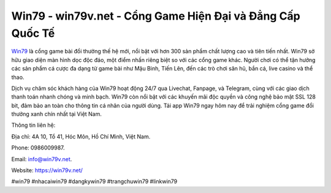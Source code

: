 Win79 - win79v.net - Cổng Game Hiện Đại và Đẳng Cấp Quốc Tế
===================================

`Win79 <https://win79v.net/>`_ là cổng game bài đổi thưởng thế hệ mới, nổi bật với hơn 300 sản phẩm chất lượng cao và tiên tiến nhất. Win79 sở hữu giao diện màn hình dọc độc đáo, một điểm nhấn riêng biệt so với các cổng game khác. Người chơi có thể tận hưởng các sản phẩm cá cược đa dạng từ game bài như Mậu Binh, Tiến Lên, đến các trò chơi săn hũ, bắn cá, live casino và thể thao. 

Dịch vụ chăm sóc khách hàng của Win79 hoạt động 24/7 qua Livechat, Fanpage, và Telegram, cùng với các giao dịch thanh toán nhanh chóng và minh bạch. Win79 còn nổi bật với các khuyến mãi độc quyền và công nghệ bảo mật SSL 128 bit, đảm bảo an toàn cho thông tin cá nhân của người dùng. Tải app Win79 ngay hôm nay để trải nghiệm cổng game đổi thưởng xanh chín nhất tại Việt Nam.

Thông tin liên hệ: 

Địa chỉ: 4A 10, Tổ 41, Hóc Môn, Hồ Chí Minh, Việt Nam. 

Phone: 0986009987. 

Email: info@win79v.net. 

Website: https://win79v.net/

#win79 #nhacaiwin79 #dangkywin79 #trangchuwin79 #linkwin79
